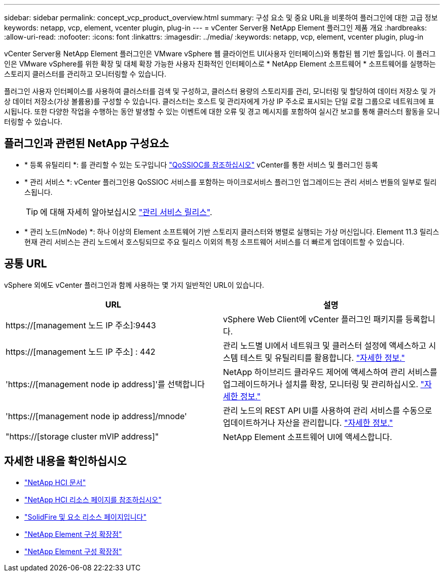 ---
sidebar: sidebar 
permalink: concept_vcp_product_overview.html 
summary: 구성 요소 및 중요 URL을 비롯하여 플러그인에 대한 고급 정보 
keywords: netapp, vcp, element, vcenter plugin, plug-in 
---
= vCenter Server용 NetApp Element 플러그인 제품 개요
:hardbreaks:
:allow-uri-read: 
:nofooter: 
:icons: font
:linkattrs: 
:imagesdir: ../media/
:keywords: netapp, vcp, element, vcenter plugin, plug-in


[role="lead"]
vCenter Server용 NetApp Element 플러그인은 VMware vSphere 웹 클라이언트 UI(사용자 인터페이스)와 통합된 웹 기반 툴입니다. 이 플러그인은 VMware vSphere를 위한 확장 및 대체 확장 가능한 사용자 친화적인 인터페이스로 * NetApp Element 소프트웨어 * 소프트웨어를 실행하는 스토리지 클러스터를 관리하고 모니터링할 수 있습니다.

플러그인 사용자 인터페이스를 사용하여 클러스터를 검색 및 구성하고, 클러스터 용량의 스토리지를 관리, 모니터링 및 할당하여 데이터 저장소 및 가상 데이터 저장소(가상 볼륨용)를 구성할 수 있습니다. 클러스터는 호스트 및 관리자에게 가상 IP 주소로 표시되는 단일 로컬 그룹으로 네트워크에 표시됩니다. 또한 다양한 작업을 수행하는 동안 발생할 수 있는 이벤트에 대한 오류 및 경고 메시지를 포함하여 실시간 보고를 통해 클러스터 활동을 모니터링할 수 있습니다.



== 플러그인과 관련된 NetApp 구성요소

* * 등록 유틸리티 *: 를 관리할 수 있는 도구입니다 link:vcp_concept_qossioc.html["QoSSIOC를 참조하십시오"] vCenter를 통한 서비스 및 플러그인 등록
* * 관리 서비스 *: vCenter 플러그인용 QoSSIOC 서비스를 포함하는 마이크로서비스 플러그인 업그레이드는 관리 서비스 번들의 일부로 릴리스됩니다.
+

TIP: 에 대해 자세히 알아보십시오 link:https://kb.netapp.com/Advice_and_Troubleshooting/Data_Storage_Software/Management_services_for_Element_Software_and_NetApp_HCI/Management_Services_Release_Notes["관리 서비스 릴리스"^].

* * 관리 노드(mNode) *: 하나 이상의 Element 소프트웨어 기반 스토리지 클러스터와 병렬로 실행되는 가상 머신입니다. Element 11.3 릴리스 현재 관리 서비스는 관리 노드에서 호스팅되므로 주요 릴리스 이외의 특정 소프트웨어 서비스를 더 빠르게 업데이트할 수 있습니다.




== 공통 URL

vSphere 외에도 vCenter 플러그인과 함께 사용하는 몇 가지 일반적인 URL이 있습니다.

[cols="2*"]
|===
| URL | 설명 


| https://[management 노드 IP 주소]:9443 | vSphere Web Client에 vCenter 플러그인 패키지를 등록합니다. 


| https://[management 노드 IP 주소] : 442 | 관리 노드별 UI에서 네트워크 및 클러스터 설정에 액세스하고 시스템 테스트 및 유틸리티를 활용합니다. https://docs.netapp.com/us-en/hci/docs/task_mnode_access_ui.html["자세한 정보."^] 


| 'https://[management node ip address]'를 선택합니다 | NetApp 하이브리드 클라우드 제어에 액세스하여 관리 서비스를 업그레이드하거나 설치를 확장, 모니터링 및 관리하십시오. https://docs.netapp.com/us-en/hci/docs/task_hci_getstarted.html["자세한 정보."^] 


| 'https://[management node ip address]/mnode' | 관리 노드의 REST API UI를 사용하여 관리 서비스를 수동으로 업데이트하거나 자산을 관리합니다. https://docs.netapp.com/us-en/hci/docs/task_mnode_access_ui.html["자세한 정보."^] 


| "https://[storage cluster mVIP address]" | NetApp Element 소프트웨어 UI에 액세스합니다. 
|===
[discrete]
== 자세한 내용을 확인하십시오

* https://docs.netapp.com/us-en/hci/index.html["NetApp HCI 문서"^]
* http://mysupport.netapp.com/hci/resources["NetApp HCI 리소스 페이지를 참조하십시오"^]
* https://www.netapp.com/data-storage/solidfire/documentation["SolidFire 및 요소 리소스 페이지입니다"^]
* link:vcp_concept_config_extension_point.html["NetApp Element 구성 확장점"]
* link:vcp_concept_management_extension_point.html["NetApp Element 구성 확장점"]


